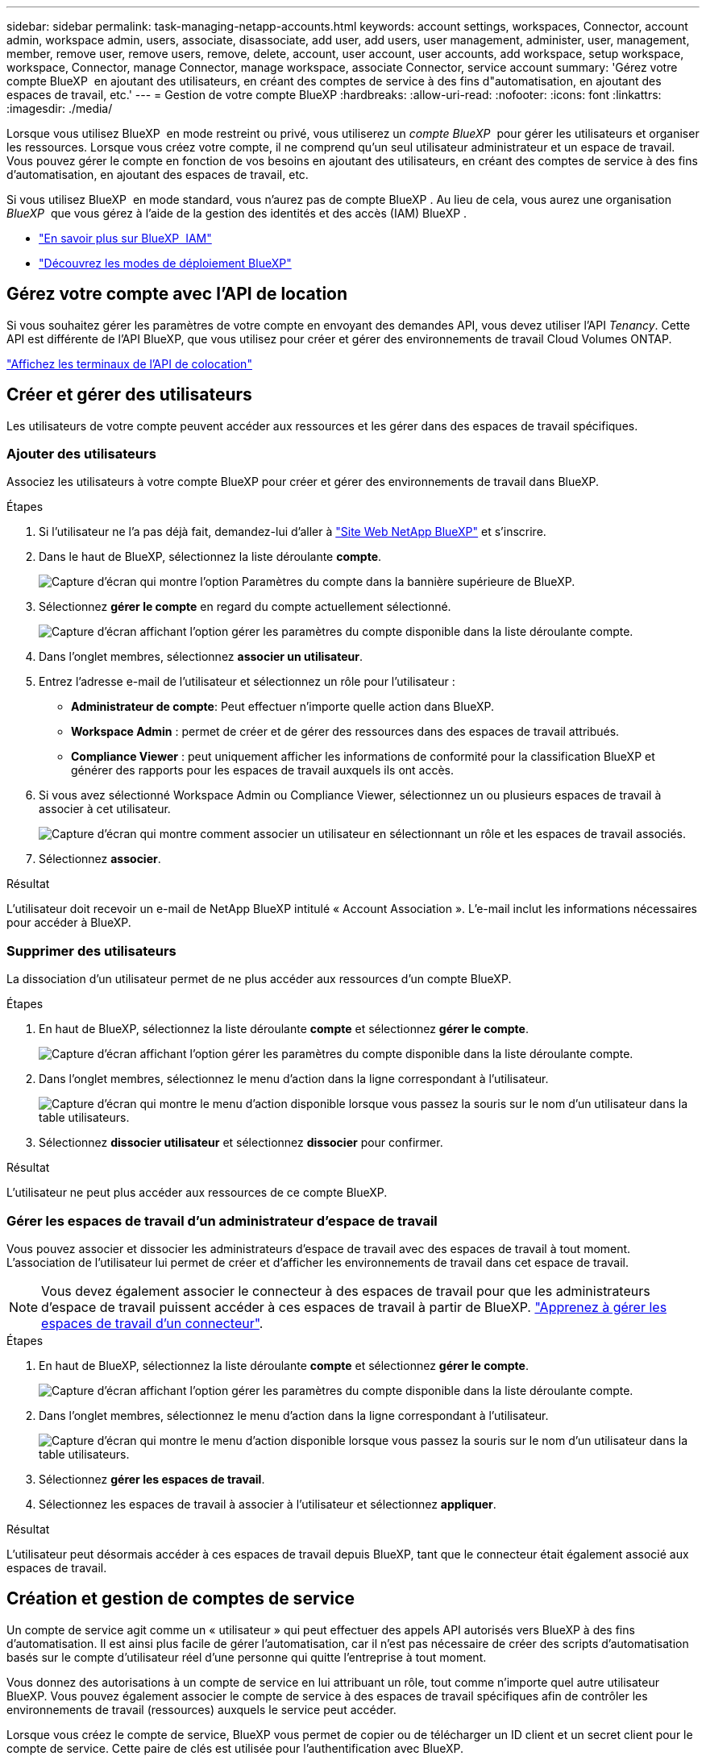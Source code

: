 ---
sidebar: sidebar 
permalink: task-managing-netapp-accounts.html 
keywords: account settings, workspaces, Connector, account admin, workspace admin, users, associate, disassociate, add user, add users, user management, administer, user, management, member, remove user, remove users, remove, delete, account, user account, user accounts, add workspace, setup workspace, workspace, Connector, manage Connector, manage workspace, associate Connector, service account 
summary: 'Gérez votre compte BlueXP  en ajoutant des utilisateurs, en créant des comptes de service à des fins d"automatisation, en ajoutant des espaces de travail, etc.' 
---
= Gestion de votre compte BlueXP
:hardbreaks:
:allow-uri-read: 
:nofooter: 
:icons: font
:linkattrs: 
:imagesdir: ./media/


[role="lead"]
Lorsque vous utilisez BlueXP  en mode restreint ou privé, vous utiliserez un _compte BlueXP _ pour gérer les utilisateurs et organiser les ressources. Lorsque vous créez votre compte, il ne comprend qu'un seul utilisateur administrateur et un espace de travail. Vous pouvez gérer le compte en fonction de vos besoins en ajoutant des utilisateurs, en créant des comptes de service à des fins d'automatisation, en ajoutant des espaces de travail, etc.

Si vous utilisez BlueXP  en mode standard, vous n'aurez pas de compte BlueXP . Au lieu de cela, vous aurez une organisation _BlueXP _ que vous gérez à l'aide de la gestion des identités et des accès (IAM) BlueXP .

* link:concept-identity-and-access-management.html["En savoir plus sur BlueXP  IAM"]
* link:concept-modes.html["Découvrez les modes de déploiement BlueXP"]




== Gérez votre compte avec l'API de location

Si vous souhaitez gérer les paramètres de votre compte en envoyant des demandes API, vous devez utiliser l'API _Tenancy_. Cette API est différente de l'API BlueXP, que vous utilisez pour créer et gérer des environnements de travail Cloud Volumes ONTAP.

https://docs.netapp.com/us-en/bluexp-automation/tenancy/overview.html["Affichez les terminaux de l'API de colocation"^]



== Créer et gérer des utilisateurs

Les utilisateurs de votre compte peuvent accéder aux ressources et les gérer dans des espaces de travail spécifiques.



=== Ajouter des utilisateurs

Associez les utilisateurs à votre compte BlueXP pour créer et gérer des environnements de travail dans BlueXP.

.Étapes
. Si l'utilisateur ne l'a pas déjà fait, demandez-lui d'aller à https://bluexp.netapp.com/["Site Web NetApp BlueXP"^] et s'inscrire.
. Dans le haut de BlueXP, sélectionnez la liste déroulante *compte*.
+
image:screenshot-account-settings-menu.png["Capture d'écran qui montre l'option Paramètres du compte dans la bannière supérieure de BlueXP."]

. Sélectionnez *gérer le compte* en regard du compte actuellement sélectionné.
+
image:screenshot-manage-account-settings.png["Capture d'écran affichant l'option gérer les paramètres du compte disponible dans la liste déroulante compte."]

. Dans l'onglet membres, sélectionnez *associer un utilisateur*.
. Entrez l'adresse e-mail de l'utilisateur et sélectionnez un rôle pour l'utilisateur :
+
** *Administrateur de compte*: Peut effectuer n'importe quelle action dans BlueXP.
** *Workspace Admin* : permet de créer et de gérer des ressources dans des espaces de travail attribués.
** *Compliance Viewer* : peut uniquement afficher les informations de conformité pour la classification BlueXP et générer des rapports pour les espaces de travail auxquels ils ont accès.


. Si vous avez sélectionné Workspace Admin ou Compliance Viewer, sélectionnez un ou plusieurs espaces de travail à associer à cet utilisateur.
+
image:screenshot_associate_user.gif["Capture d'écran qui montre comment associer un utilisateur en sélectionnant un rôle et les espaces de travail associés."]

. Sélectionnez *associer*.


.Résultat
L'utilisateur doit recevoir un e-mail de NetApp BlueXP intitulé « Account Association ». L'e-mail inclut les informations nécessaires pour accéder à BlueXP.



=== Supprimer des utilisateurs

La dissociation d'un utilisateur permet de ne plus accéder aux ressources d'un compte BlueXP.

.Étapes
. En haut de BlueXP, sélectionnez la liste déroulante *compte* et sélectionnez *gérer le compte*.
+
image:screenshot-manage-account-settings.png["Capture d'écran affichant l'option gérer les paramètres du compte disponible dans la liste déroulante compte."]

. Dans l'onglet membres, sélectionnez le menu d'action dans la ligne correspondant à l'utilisateur.
+
image:screenshot_associate_user_workspace.png["Capture d'écran qui montre le menu d'action disponible lorsque vous passez la souris sur le nom d'un utilisateur dans la table utilisateurs."]

. Sélectionnez *dissocier utilisateur* et sélectionnez *dissocier* pour confirmer.


.Résultat
L'utilisateur ne peut plus accéder aux ressources de ce compte BlueXP.



=== Gérer les espaces de travail d'un administrateur d'espace de travail

Vous pouvez associer et dissocier les administrateurs d'espace de travail avec des espaces de travail à tout moment. L'association de l'utilisateur lui permet de créer et d'afficher les environnements de travail dans cet espace de travail.


NOTE: Vous devez également associer le connecteur à des espaces de travail pour que les administrateurs d'espace de travail puissent accéder à ces espaces de travail à partir de BlueXP. link:task-managing-netapp-accounts.html#manage-a-connectors-workspaces["Apprenez à gérer les espaces de travail d'un connecteur"].

.Étapes
. En haut de BlueXP, sélectionnez la liste déroulante *compte* et sélectionnez *gérer le compte*.
+
image:screenshot-manage-account-settings.png["Capture d'écran affichant l'option gérer les paramètres du compte disponible dans la liste déroulante compte."]

. Dans l'onglet membres, sélectionnez le menu d'action dans la ligne correspondant à l'utilisateur.
+
image:screenshot_associate_user_workspace.png["Capture d'écran qui montre le menu d'action disponible lorsque vous passez la souris sur le nom d'un utilisateur dans la table utilisateurs."]

. Sélectionnez *gérer les espaces de travail*.
. Sélectionnez les espaces de travail à associer à l'utilisateur et sélectionnez *appliquer*.


.Résultat
L'utilisateur peut désormais accéder à ces espaces de travail depuis BlueXP, tant que le connecteur était également associé aux espaces de travail.



== Création et gestion de comptes de service

Un compte de service agit comme un « utilisateur » qui peut effectuer des appels API autorisés vers BlueXP à des fins d'automatisation. Il est ainsi plus facile de gérer l'automatisation, car il n'est pas nécessaire de créer des scripts d'automatisation basés sur le compte d'utilisateur réel d'une personne qui quitte l'entreprise à tout moment.

Vous donnez des autorisations à un compte de service en lui attribuant un rôle, tout comme n'importe quel autre utilisateur BlueXP. Vous pouvez également associer le compte de service à des espaces de travail spécifiques afin de contrôler les environnements de travail (ressources) auxquels le service peut accéder.

Lorsque vous créez le compte de service, BlueXP vous permet de copier ou de télécharger un ID client et un secret client pour le compte de service. Cette paire de clés est utilisée pour l'authentification avec BlueXP.

Notez qu'un jeton d'actualisation n'est pas requis pour les opérations d'API lors de l'utilisation d'un compte de service. https://docs.netapp.com/us-en/bluexp-automation/platform/grant_types.html["En savoir plus sur les jetons d'actualisation"^]



=== Créez un compte de service

Créez autant de comptes de services que nécessaire pour gérer les ressources de vos environnements de travail.

.Étapes
. Dans le haut de BlueXP, sélectionnez la liste déroulante *compte*.
+
image:screenshot-account-settings-menu.png["Capture d'écran qui montre l'option Paramètres du compte dans la bannière supérieure de BlueXP."]

. Sélectionnez *gérer le compte* en regard du compte actuellement sélectionné.
+
image:screenshot-manage-account-settings.png["Capture d'écran affichant l'option gérer les paramètres du compte disponible dans la liste déroulante compte."]

. Dans l'onglet membres, sélectionnez *Créer un compte de service*.
. Entrez un nom et sélectionnez un rôle. Si vous avez choisi un rôle autre que Administrateur de compte, choisissez l'espace de travail à associer à ce compte de service.
. Sélectionnez *Créer*.
. Copiez ou téléchargez l'ID client et le secret client.
+
Le secret client n'est visible qu'une seule fois et n'est pas stocké n'importe où par BlueXP. Copiez ou téléchargez le secret et rangez-le en toute sécurité.

. Sélectionnez *Fermer*.




=== Obtenir un jeton porteur pour un compte de service

Pour passer des appels API à https://docs.netapp.com/us-en/bluexp-automation/tenancy/overview.html["API de location"^], vous devrez obtenir un jeton de porteur pour un compte de service.

https://docs.netapp.com/us-en/bluexp-automation/platform/create_service_token.html["Découvrez comment créer un jeton de compte de service"^]



=== Copiez l'ID client

Vous pouvez copier l'ID client d'un compte de service à tout moment.

.Étapes
. Dans l'onglet membres, sélectionnez le menu d'action dans la ligne correspondant au compte de service.
+
image:screenshot_service_account_actions.gif["Capture d'écran qui montre le menu d'action disponible lorsque vous passez la souris sur le nom d'un utilisateur dans la table utilisateurs."]

. Sélectionnez *ID client*.
. L'ID est copié dans le presse-papiers.




=== Recréez les clés

La recréation de la clé supprimera la clé existante pour ce compte de service, puis créera une nouvelle clé. Vous ne pourrez pas utiliser la touche précédente.

.Étapes
. Dans l'onglet membres, sélectionnez le menu d'action dans la ligne correspondant au compte de service.
+
image:screenshot_service_account_actions.gif["Capture d'écran qui montre le menu d'action disponible lorsque vous passez la souris sur le nom d'un utilisateur dans la table utilisateurs."]

. Sélectionnez *recréer la clé*.
. Sélectionnez *recréer* pour confirmer.
. Copiez ou téléchargez l'ID client et le secret client.
+
Le secret client n'est visible qu'une seule fois et n'est pas stocké n'importe où par BlueXP. Copiez ou téléchargez le secret et rangez-le en toute sécurité.

. Sélectionnez *Fermer*.




=== Supprimer un compte de service

Supprimez un compte de service si vous n'avez plus besoin de l'utiliser.

.Étapes
. Dans l'onglet membres, sélectionnez le menu d'action dans la ligne correspondant au compte de service.
+
image:screenshot_service_account_actions.gif["Capture d'écran qui montre le menu d'action disponible lorsque vous passez la souris sur le nom d'un utilisateur dans la table utilisateurs."]

. Sélectionnez *Supprimer*.
. Sélectionnez de nouveau *Supprimer* pour confirmer.




== Gestion des espaces de travail

Gérez vos espaces de travail en les créant, en les renommant et en les supprimant. Notez que vous ne pouvez pas supprimer un espace de travail s'il contient des ressources. Elle doit être vide.

.Étapes
. En haut de BlueXP, sélectionnez la liste déroulante *compte* et sélectionnez *gérer le compte*.
. Sélectionnez *espaces de travail*.
. Choisissez l'une des options suivantes :
+
** Sélectionnez *Ajouter un nouvel espace de travail* pour créer un nouvel espace de travail.
** Sélectionnez *Renommer* pour renommer l'espace de travail.
** Sélectionnez *Supprimer* pour supprimer l'espace de travail.


+
Si vous avez créé un nouvel espace de travail, vous devez également ajouter le connecteur à cet espace de travail. Si vous n'ajoutez pas le connecteur, les administrateurs de l'espace de travail ne peuvent pas accéder aux ressources de l'espace de travail. Reportez-vous à la section suivante pour plus de détails.





== Gérer les espaces de travail d'un connecteur

Vous devez associer le connecteur aux espaces de travail pour que les administrateurs d'espace de travail puissent accéder à ces espaces de travail depuis BlueXP.

Si vous ne disposez que d'administrateurs de compte, il n'est pas nécessaire d'associer le connecteur aux espaces de travail. Les administrateurs de comptes peuvent accéder à tous les espaces de travail dans BlueXP par défaut.

link:concept-netapp-accounts.html["En savoir plus sur les utilisateurs, les espaces de travail et les connecteurs"].

.Étapes
. En haut de BlueXP, sélectionnez la liste déroulante *compte* et sélectionnez *gérer le compte*.
. Sélectionnez *connecteur*.
. Sélectionnez *gérer les espaces de travail* pour le connecteur que vous souhaitez associer.
. Sélectionnez les espaces de travail à associer au connecteur et sélectionnez *appliquer*.




== Modifiez le nom de votre compte

Changez le nom de votre compte à tout moment pour le changer en quelque chose de significatif pour vous.

.Étapes
. En haut de BlueXP, sélectionnez la liste déroulante *compte* et sélectionnez *gérer le compte*.
. Dans l'onglet *vue d'ensemble*, sélectionnez l'icône de modification située en regard du nom du compte.
. Saisissez un nouveau nom de compte et sélectionnez *Enregistrer*.




== Autoriser les aperçus privés

Autoriser les préversions privées dans votre compte pour accéder aux nouveaux services disponibles en aperçu dans BlueXP.

Les services d'aperçu privé ne sont pas garantis de se comporter comme prévu et peuvent supporter des interruptions et être des fonctionnalités manquantes.

.Étapes
. En haut de BlueXP, sélectionnez la liste déroulante *compte* et sélectionnez *gérer le compte*.
. Dans l'onglet *Présentation*, activez le paramètre *Autoriser aperçu privé*.




== Autoriser les services tiers

Autoriser les services tiers de votre compte à accéder à des services tiers disponibles dans BlueXP. Les services clouds tiers sont similaires aux services proposés par NetApp, mais ils sont gérés et pris en charge par des sociétés tierces.

.Étapes
. En haut de BlueXP, sélectionnez la liste déroulante *compte* et sélectionnez *gérer le compte*.
. Dans l'onglet *Présentation*, activez le paramètre *Autoriser les services tiers*.

